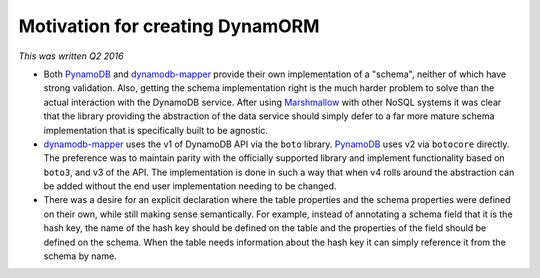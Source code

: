 Motivation for creating DynamORM
================================

*This was written Q2 2016*

* Both `PynamoDB`_ and `dynamodb-mapper`_ provide their own implementation of a "schema", neither of which have strong validation.  Also, getting the schema implementation right is the much harder problem to solve than the actual interaction with the DynamoDB service.  After using `Marshmallow`_ with other NoSQL systems it was clear that the library providing the abstraction of the data service should simply defer to a far more mature schema implementation that is specifically built to be agnostic.

* `dynamodb-mapper`_ uses the v1 of DynamoDB API via the ``boto`` library.  `PynamoDB`_ uses v2 via ``botocore`` directly.  The preference was to maintain parity with the officially supported library and implement functionality based on ``boto3``, and v3 of the API.  The implementation is done in such a way that when v4 rolls around the abstraction can be added without the end user implementation needing to be changed.

* There was a desire for an explicit declaration where the table properties and the schema properties were defined on their own, while still making sense semantically. For example, instead of annotating a schema field that it is the hash key, the name of the hash key should be defined on the table and the properties of the field should be defined on the schema.  When the table needs information about the hash key it can simply reference it from the schema by name.

.. _PynamoDB: https://github.com/jlafon/PynamoDB
.. _dynamodb-mapper: https://bitbucket.org/Ludia/dynamodb-mapper/overview
.. _Marshmallow: https://github.com/marshmallow-code/marshmallow
